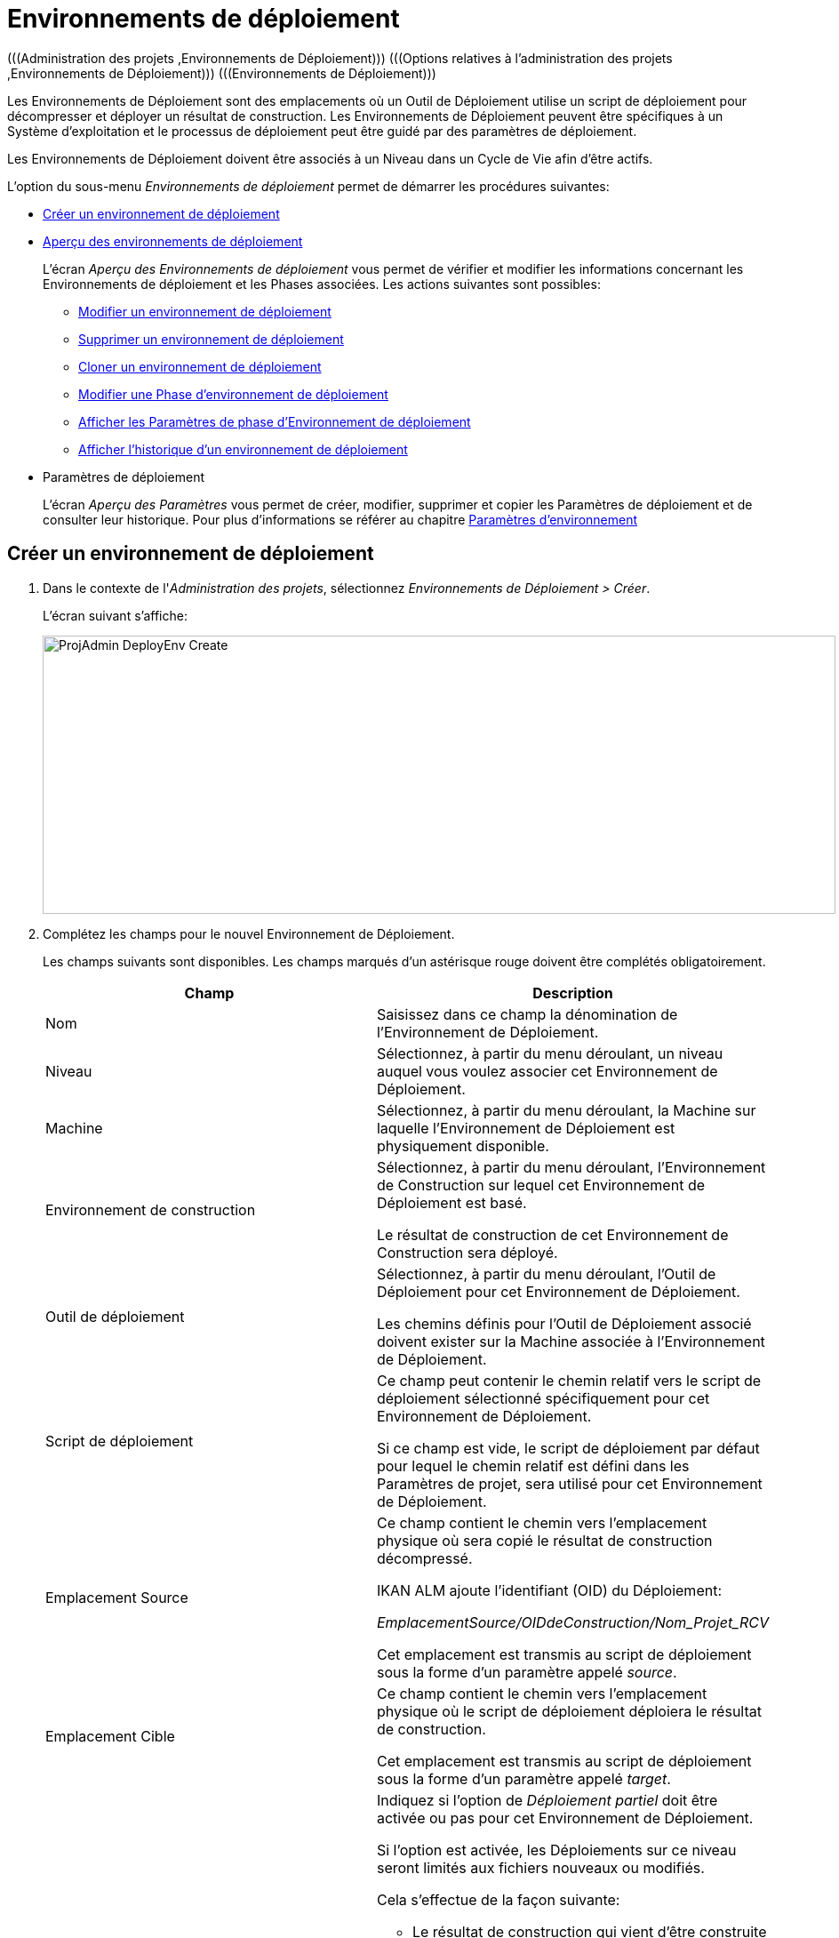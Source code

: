 // The imagesdir attribute is only needed to display images during offline editing. Antora neglects the attribute.
:imagesdir: ../images

[[_projadm_deployenvironmentsoverview]]
[[_projadm_deployenvironments]]
= Environnements de déploiement  
(((Administration des projets ,Environnements de Déploiement)))  (((Options relatives à l'administration des projets ,Environnements de Déploiement)))  (((Environnements de Déploiement))) 

Les Environnements de Déploiement sont des emplacements où un Outil de Déploiement utilise un script de déploiement pour décompresser et déployer un résultat de construction.
Les Environnements de Déploiement peuvent être spécifiques à un Système d`'exploitation et le processus de déploiement peut être guidé par des paramètres de déploiement.

Les Environnements de Déploiement doivent être associés à un Niveau dans un Cycle de Vie afin d`'être actifs.

L`'option du sous-menu _Environnements de déploiement_ permet de démarrer les procédures suivantes:

* <<ProjAdm_DeployEnv.adoc#_pcreatedeployenvironment,Créer un environnement de déploiement>>
* <<ProjAdm_DeployEnv.adoc#_projadm_deployenvironmentsoverview,Aperçu des environnements de déploiement>>
+
L`'écran _Aperçu des Environnements de déploiement_ vous permet de vérifier et modifier les informations concernant les Environnements de déploiement et les Phases associées.
Les actions suivantes sont possibles:

** <<ProjAdm_DeployEnv.adoc#_projadm_deplenv_edit,Modifier un environnement de déploiement>>
** <<ProjAdm_DeployEnv.adoc#_projadm_deplenv_delete,Supprimer un environnement de déploiement>>
** <<ProjAdm_DeployEnv.adoc#_projadm_deplenv_clone,Cloner un environnement de déploiement>>
** <<ProjAdm_DeployEnv.adoc#_projadm_deployenv_phaseedit,Modifier une Phase d`'environnement de déploiement>>
** <<ProjAdm_DeployEnv.adoc#_projadm_deployenv_viewbuildenvphaseparams,Afficher les Paramètres de phase d'Environnement de déploiement>>
** <<ProjAdm_DeployEnv.adoc#_projadm_deployenv_historyview,Afficher l`'historique d`'un environnement de déploiement>>
* Paramètres de déploiement
+
L`'écran __Aperçu des Paramètres __vous permet de créer, modifier, supprimer et copier les Paramètres de déploiement et de consulter leur historique.
Pour plus d`'informations se référer au chapitre <<ProjAdm_EnvParams.adoc#_projadm_environmentparameters,Paramètres d`'environnement>>

[[_pcreatedeployenvironment]]
== Créer un environnement de déploiement
(((Environnements de Déploiement ,Créer))) 

. Dans le contexte de l'__Administration des projets__, sélectionnez __Environnements de Déploiement > Créer__.
+
L`'écran suivant s`'affiche:
+
image::ProjAdmin-DeployEnv-Create.png[,892,313] 
. Complétez les champs pour le nouvel Environnement de Déploiement.
+
Les champs suivants sont disponibles.
Les champs marqués d`'un astérisque rouge doivent être complétés obligatoirement.
+

[cols="1,1", frame="topbot", options="header"]
|===
| Champ
| Description

|Nom
|Saisissez dans ce champ la dénomination de l`'Environnement de Déploiement.

|Niveau
|Sélectionnez, à partir du menu déroulant, un niveau auquel vous voulez associer cet Environnement de Déploiement.

|Machine
|Sélectionnez, à partir du menu déroulant, la Machine sur laquelle l`'Environnement de Déploiement est physiquement disponible.

|Environnement de construction
|Sélectionnez, à partir du menu déroulant, l`'Environnement de Construction sur lequel cet Environnement de Déploiement est basé.

Le résultat de construction de cet Environnement de Construction sera déployé.

|Outil de déploiement
|Sélectionnez, à partir du menu déroulant, l`'Outil de Déploiement pour cet Environnement de Déploiement.

Les chemins définis pour l`'Outil de Déploiement associé doivent exister sur la Machine associée à l`'Environnement de Déploiement.

|Script de déploiement
|Ce champ peut contenir le chemin relatif vers le script de déploiement sélectionné spécifiquement pour cet Environnement de Déploiement.

Si ce champ est vide, le script de déploiement par défaut pour lequel le chemin relatif est défini dans les Paramètres de projet, sera utilisé pour cet Environnement de Déploiement.

|Emplacement Source
|Ce champ contient le chemin vers l`'emplacement physique où sera copié le résultat de construction décompressé.

IKAN ALM ajoute l`'identifiant (OID) du Déploiement:

_EmplacementSource/OIDdeConstruction/Nom_Projet_RCV_

Cet emplacement est transmis au script de déploiement sous la forme d`'un paramètre appelé __source__. 

|Emplacement Cible
|Ce champ contient le chemin vers l`'emplacement physique où le script de déploiement déploiera le résultat de construction.

Cet emplacement est transmis au script de déploiement sous la forme d`'un paramètre appelé __target__. 

|Déploiement partiel
a|Indiquez si l`'option de _Déploiement partiel_ doit être activée ou pas pour cet Environnement de Déploiement.

Si l`'option est activée, les Déploiements sur ce niveau seront limités aux fichiers nouveaux ou modifiés.

Cela s`'effectue de la façon suivante:

** Le résultat de construction qui vient d`'être construite ainsi que la construction de référence (qui sert de référence pour la comparaison des nouveaux résultats de construction) sont décompressés (unzippés).
** Les fichiers décompressés sont comparés et les actions suivantes sont exécutées:
* Les fichiers identiques sont supprimés et ne sont pas déployés
* Les fichiers modifiés et les fichiers nouveaux (disponibles dans le nouveau résultat de construction et pas dans le résultat de construction de référence) sont déployés
* Pour les fichiers obsolètes (disponibles dans le résultat de construction de référence, mais pas dans le nouveau résultat de construction), des fichiers fictifs sont créés selon le format suivant:  _Fichier.to_be_deleted_. Le script de déploiement doit être écrit de façon à ce qu`'il enlève les fichiers correspondants de l`'Environnement de Déploiement. 

|Débogage
|Indiquez si l`'option de débogage doit être activée ou non pour cet Environnement de Déploiement.

Si le débogage est activé pour un Environnement de Déploiement, l`'action de nettoyage de la construction (<<Desktop_LevelRequests.adoc#_srebuildanddeploylr,étape 28 dans l’aperçu des requêtes de
niveau de (re)construction et de déploiement>>) ne sera pas exécutée, de sorte que l`'utilisateur pourra utiliser les résultats de construction disponibles pour exécuter le script de déploiement manuellement pour des tests.
|===

. Vérifier les détails affichés dans le panneau __Aperçu des environnements de déploiement__.
+

[NOTE]
====
Cet aperçu affiche _tous_ les Environnements de déploiement défini pour _tous_ les Niveaux appartenant au Projet en question.
====
+
Pour plus d`'informations concernant les liens disponibles, voir la section <<ProjAdm_DeployEnv.adoc#_projadm_deployenvironmentsoverview,Aperçu des environnements de déploiement>>.
. Une fois tous les champs complétés, cliquez sur le bouton _Créer_ pour confirmer la création du nouvel Environnement de Déploiement.
+
Vous pouvez également utiliser le bouton _Réinitialiser_ pour nettoyer les champs.


[[_projadm_deployenvironmentsoverview]]
== Aperçu des environnements de déploiement 
(((Environnements de Déploiement ,Aperçu))) 

. Dans le contexte de l'__Administration des projets__, sélectionnez __Environnements de Déploiement > Aperçu__.
+
L'écran suivant s'affiche:
+
image::ProjAdmin-DeployEnv-Overview.png[,1036,294] 

. Définissez les critères de recherche requis dans le panneau de recherche.
+
La liste des éléments dans l'aperçu est synchronisée automatiquement en fonction des critères sélectionnés.
+
Vous pouvez également:

* cliquer sur le lien _Montrer/Cacher les options avancées_ pour afficher ou masquer tous les critères de recherche disponibles,
* cliquer sur le lien _Rechercher_ pour synchroniser la liste en fonction des critères de recherche actuels,
* cliquer sur le lien _Réinitialiser la recherche_ pour nettoyer les champs.

. Vérifiez les informations disponibles dans l'__Aperçu des Environnements de déploiement__.
+
Pour une description détaillée, se référer à la section <<ProjAdm_DeployEnv.adoc#_pcreatedeployenvironment,Créer un environnement de déploiement>>.
+

[NOTE]
====
Les colonnes marquées de l'icône image:icons/icon_sort.png[,15,15]  peuvent être rangées par ordre alphabétique (ascendant ou descendant).
====

. En fonction de vos droits d'accès, les liens suivants peuvent être disponibles dans le panneau __Aperçu des Environnements de déploiement__.
+

[cols="1,1", frame="topbot"]
|===

|image:icons/edit.gif[,15,15] __
|Modifier

Cette option permet de modifier les paramètres de l'Environnement de déploiement.

<<ProjAdm_DeployEnv.adoc#_projadm_deplenv_edit,Modifier un environnement de déploiement>>

|image:icons/delete.gif[,15,15] __
|Supprimer

Cette option permet de supprimer un Environnement de déploiement.

<<ProjAdm_DeployEnv.adoc#_projadm_deplenv_delete,Supprimer un environnement de déploiement>>

|image:icons/clone.gif[,15,15] __
|Cloner

Cette option permet de cloner un Environnement de déploiement.

<<ProjAdm_DeployEnv.adoc#_projadm_deplenv_clone,Cloner un environnement de déploiement>>

|image:icons/edit_phases.gif[,15,15] __
|Modifier les Phases

Cette option permet de modifier les Phases d'Environnement de déploiement.

<<ProjAdm_DeployEnv.adoc#_projadm_deployenv_phaseedit,Modifier une Phase d`'environnement de déploiement>>

|image:icons/icon_viewparameters.png[,15,15] __
|Afficher les Paramètres

Cette option permet d'afficher les Paramètres d'Environnement de déploiement.

<<ProjAdm_DeployEnv.adoc#_projadm_deployenv_viewdeployenvparams,Afficher les paramètres d`'environnement de déploiement>>

|image:icons/history.gif[,15,15] __
|Historique

Cette option permet d'afficher l'Historique de l'Environnement de Déploiement.

<<ProjAdm_DeployEnv.adoc#_projadm_deployenv_historyview,Afficher l`'historique d`'un environnement de déploiement>>
|===

[[_projadm_deplenv_edit]]
=== Modifier un environnement de déploiement 
(((Environnements de Déploiement ,Modifier))) 

. Accédez à l`'écran __Aperçu des Environnements de déploiement__.
+
<<ProjAdm_DeployEnv.adoc#_projadm_deployenvironmentsoverview,Aperçu des environnements de déploiement>>

. Cliquez sur le lien image:icons/edit.gif[,15,15] _Modifier_ pour l`'Environnement de Déploiement requis.
+
L`'écran suivant s`'affiche:
+
image::ProjAdmin-DeployEnv-Edit.png[,888,478] 

. Ensuite, cliquez sur le lien _Modifier_ dans la fenêtre __Informations sur l`'Environnement de déploiement__.
+
L'écran _Modifier un Environnement
de déploiement_ s'affiche:
+
image::ProjAdmin-DeployEnv-Edit_popup.png[,631,334] 

. Si nécessaire, modifiez les champs.
+
Pour une description détaillée, se référer à la section <<ProjAdm_DeployEnv.adoc#_pcreatedeployenvironment,Créer un environnement de déploiement>>.

 . Cliquez sur le bouton "Enregistrer" pour enregistrer vos modifications.
+
Vous pouvez également cliquer sur le bouton _Actualiser_ pour revenir aux valeurs d`'origine ou sur le bouton _Annuler_ pour retourner à l'écran _Modifier un Environnement de déploiement_ sans enregistrer vos modifications.

[[_projadm_deplenv_delete]]
=== Supprimer un environnement de déploiement 
(((Environnements de Déploiement ,Supprimer))) 

. Accédez à l`'écran __Aperçu des Environnements de déploiement__.
+
<<ProjAdm_DeployEnv.adoc#_projadm_deployenvironmentsoverview,Aperçu des environnements de déploiement>>

. Cliquez sur le lien image:icons/delete.gif[,15,15] _Supprimer_ pour l`'Environnement de Déploiement sélectionné.
+
L`'écran suivant s`'affiche:
+
image::ProjAdmin-DeployEnv-Delete.png[,791,275] 

. Cliquez sur le bouton _Supprimer_ pour supprimer l`'environnement de déploiement.
+
Vous pouvez également cliquer sur le bouton _Précédent_ pour retourner à l'écran précédent sans supprimer l'Environnement.
+

[NOTE]
====
Si vous supprimez un Environnement de Déploiement, vous supprimez également les informations historiques, telles que les Déploiements et les Logs de Déploiement.
====

[[_projadm_deplenv_clone]]
=== Cloner un environnement de déploiement 
(((Environnements de Déploiement ,Cloner))) 

Si vous clonez un Environnement, toute la définition, y compris les Phases et les Paramètres, sera clonée

. Accédez à l`'écran __Aperçu des Environnements de déploiement__.
+
<<ProjAdm_DeployEnv.adoc#_projadm_deployenvironmentsoverview,Aperçu des environnements de déploiement>>

. Cliquez sur le lien image:icons/clone.gif[,15,15] _Cloner_ pour cloner l`'Environnement de Déploiement.
+
L`'écran suivant s`'affiche:
+
image::ProjAdmin-DeployEnv-Clone.png[,1040,478] 

. Dans le panneau __Cloner un Environnement de Déploiement__, spécifiez le Nom, l`'Emplacement Cible et le Niveau pour le nouvel Environnement.
+
Si nécessaire, modifiez les autres champs.
Pour une description détaillée des champs, se référer à la section <<ProjAdm_DeployEnv.adoc#_pcreatedeployenvironment,Créer un environnement de déploiement>>

. Cliquez sur le bouton _Cloner_ pour confirmer l`'action.
+
Vous pouvez également cliquer sur le bouton _Précédent_ pour retourner à l`'écran précédent sans cloner l`'Environnement.


[[_projadm_deplanv_phases]]
=== Phases d`'environnement de déploiement 
(((Environnements de déploiement ,Phases)))  (((Phases ,Environnements de déploiement))) 

Lors de la création d`'un Environnement de déploiement, IKAN ALM lui reliera automatiquement le flux de Phases d`'Environnement de déploiement par défaut.

Les Phases par défaut sont:

* Transfert du fichier de construction archivée
* Décompression du fichier de construction
* Vérification du script de déploiement
* Exécution du script de déploiement
* Nettoyage du fichier de construction archivée


Lors de l`'exécution d`'un Déploiement sur un Environnement, un Journal sera créé pour chacune des Phases. <<Desktop_LevelRequests.adoc#_dekstop_lr_detailedoverview,Informations détaillées>>

Pour des informations plus détaillées, se référer aux sections suivantes:

* <<ProjAdm_DeployEnv.adoc#_projadm_deplenv_phaseoverviewscreen,L'Aperçu des Phases d'Environnement de Déploiement>>
* <<ProjAdm_DeployEnv.adoc#_projadm_deploenv_phasesinsert,Insérer une Phase d`'environnement de déploiement>>
* <<ProjAdm_DeployEnv.adoc#_projadm_deployenv_phaseedit,Modifier une Phase d`'environnement de déploiement>>
* <<ProjAdm_DeployEnv.adoc#_projadm_deployenv_modifyorderphases,Modifier la séquence des Phases d'Environnement de déploiement>>
* <<ProjAdm_DeployEnv.adoc#_projadm_deployenv_viewbuildenvphaseparams,Afficher les Paramètres de phase d'Environnement de déploiement>>
* <<ProjAdm_DeployEnv.adoc#_projadm_deployenv_phasedelete,Supprimer une Phase d`'environnement de déploiement>>

[[_projadm_deplenv_phaseoverviewscreen]]
==== L'Aperçu des Phases d'Environnement de Déploiement 
(((Environnements de déploiement ,Phases ,Aperçu))) 

. Accédez à l`'écran __Aperçu des Environnements de déploiement__.
+
<<ProjAdm_DeployEnv.adoc#_projadm_deployenvironmentsoverview,Aperçu des environnements de déploiement>>

. Dans le panneau __Aperçu des Environnements de déploiement__, cliquez sur le lien image:icons/edit_phases.gif[,15,15]  _Modifier les Phases_.
+
L`'écran _Aperçu des Phases d`'Environnement de
déploiement_ s`'affiche.
+
image::ProjAdmin-DeployEnv-EditPhases.png[,825,386] 
+

[NOTE]
====
Le lien vers cet écran est également disponible dans l'écran __Modifier un Environnement de déploiement__.
====

. Utilisez les liens dans le panneau _Aperçu des Phases_ pour modifier une Phase.
+
Les liens suivants sont disponibles:

* Les liens image:icons/up.gif[,15,15] _Monter_ et image:icons/down.gif[,15,15] _Descendre_ pour modifier l`'ordre des Phases.
* Le lien image:icons/edit.gif[,15,15] _Modifier_ pour modifier les Paramètres de la Phase sélectionnée. <<ProjAdm_DeployEnv.adoc#_projadm_deployenv_phaseedit,Modifier une Phase d`'environnement de déploiement>>
* Le lien image:icons/icon_viewparameters.png[,15,15] _Voir les Paramètres_ pour gérer les Paramètres de phase obligatoires et optionnels. <<ProjAdm_DeployEnv.adoc#_projadm_deployenv_viewbuildenvphaseparams,Afficher les Paramètres de phase d'Environnement de déploiement>>
* Le lien image:icons/delete.gif[,15,15] _Supprimer_ pour supprimer une Phase. <<ProjAdm_DeployEnv.adoc#_projadm_deployenv_phasedelete,Supprimer une Phase d`'environnement de déploiement>>

. Insérez une Phase, si nécessaire.
+
Cliquez sur le lien _Insérer une Phase_ en bas du panneau __Aperçu des Phases__.
+
<<ProjAdm_DeployEnv.adoc#_projadm_deploenv_phasesinsert,Insérer une Phase d`'environnement de déploiement>>

. Cliquez sur le bouton _Précédent_ pour retourner à l`'écran __Aperçu des Environnements de Déploiement__.

[[_projadm_deploenv_phasesinsert]]
==== Insérer une Phase d`'environnement de déploiement 
(((Environnements de déploiement ,Phases ,Insérer))) 

. Accédez à l`'écran __Aperçu des Environnements de déploiement__.
+
<<ProjAdm_DeployEnv.adoc#_projadm_deployenvironmentsoverview,Aperçu des environnements de déploiement>>

. Dans le panneau __Aperçu des Environnements de déploiement__, cliquez sur le lien image:icons/edit_phases.gif[,15,15]  _Modifier les Phases_.

. Dans le panneau __Aperçu des Phases__, cliquez sur le lien __Insérer une Phase__.
+
L'écran _Insérer une Phase_ s'affiche.
+
image::ProjAdmin-DeployEnv-InsertPhase.png[,949,678] 

. Sélectionnez la Phase à insérer à partir du panneau __Phases disponibles__.

. Complétez les champs pour la nouvelle Phase.
+
Les champs suivants sont disponibles:
+

[cols="1,1", frame="topbot", options="header"]
|===
| Champ
| Description

|Phase
|Sélectionnez, à partir du panneau __Phases disponibles__, la Phase à ajouter.

|Abandon si erreur
|Dans ce champ, indiquez si le Déploiement doit être considéré comme étant échoué si la Phase rencontre une erreur.

|Phase suivante si erreur
|Ce champ indique la Phase suivante à exécuter si la Phase rencontre une erreur.

|Insérer à la position
|Ce champ indique la position dans le flux de travail de l`'Environnement de déploiement à laquelle la Phase sera insérée.
La position de la Phase est également affichée dans le panneau __Aperçu des Phases__.

|Libellé
|Dans ce champ optionnel vous pouvez saisir un libellé pour la Phase à insérer.

Si vous utilisez la même Phase plusieurs fois, il est utile d'ajouter un libellé pour donner des informations additionnelles concernant l'usage de la Phase.
|===

. Cliquez sur le bouton _Insérer_ pour confirmer la création de la nouvelle Phase.
+
Vous pouvez également utiliser le bouton _Annuler_ pour retourner à l`'écran précédent sans enregistrer les modifications.

[[_projadm_deployenv_phaseedit]]
==== Modifier une Phase d`'environnement de déploiement 
(((Environnements de déploiement ,Phases ,Insérer))) 

. Accédez à l`'écran __Aperçu des Environnements de déploiement__.
+
<<ProjAdm_DeployEnv.adoc#_projadm_deployenvironmentsoverview,Aperçu des environnements de déploiement>>

. Dans le panneau __Aperçu des Environnements de déploiement__, cliquez sur le lien image:icons/edit_phases.gif[,15,15]  _Modifier les Phases_.

. Cliquez sur le lien image:icons/edit.gif[,15,15]  Modifier devant la Phase que vous voulez modifier.
+
L'écran _Modifier la Phase
d'Environnement de déploiement_ s'affiche.
+
image::ProjAdmin-DeployEnv-EditDeployEnvPhase.png[,604,250] 

. Modifiez les champs dans le panneau __Modifier une Phase d'Environnement de déploiement__.
+
Pour une description détaillée des champs, se référer à la section <<ProjAdm_DeployEnv.adoc#_projadm_deploenv_phasesinsert,Insérer une Phase d`'environnement de déploiement>>.

. Cliquez sur le bouton _Enregistrer_ pour enregistrer vos modifications.
+
Vous pouvez également cliquer sur le bouton _Actualiser_ pour revenir aux valeurs d`'origine ou sur le bouton _Annuler_ pour retourner à l'écran précédant sans enregistrer vos modifications.

[[_projadm_deployenv_modifyorderphases]]
==== Modifier la séquence des Phases d'Environnement de déploiement 
(((Environnements de déploiement ,Phases ,Modifier la séquence))) 

. Accédez à l`'écran __Aperçu des Environnements de déploiement__.
+
<<ProjAdm_DeployEnv.adoc#_projadm_deployenvironmentsoverview,Aperçu des environnements de déploiement>>

. Dans le panneau __Aperçu des Environnements de déploiement__, cliquez sur le lien image:icons/edit_phases.gif[,15,15]  _Modifier les Phases_.
+
L`'écran _Aperçu des Phases de Déploiement de
construction_ s`'affiche.
+
image::ProjAdmin-DeployEnv-EditPhases.png[,894,548] 

. Utilisez les liens image:icons/up.gif[,15,15] _Monter_ et image:icons/down.gif[,15,15] _Descendre_ devant la Phase d'Environnement de déploiement pour modifier la position de la Phase sélectionnée dans la séquence.

. Cliquez sur le bouton _Précédent_ pour retourner à l`'écran __Aperçu des Environnements de déploiement__.


[WARNING]
--
Attention de ne pas modifier la position d'une Phase de telle manière que sa _Phase
suivante si erreur_ se trouve à une position antérieure dans le flux de travail: cela aurait une boucle infinie comme résultat.
Sinon, modifiez sa __Phase suivante si erreur __avec une Phase postérieure.
--


[[_projadm_deployenv_viewbuildenvphaseparams]]
==== Afficher les Paramètres de phase d'Environnement de déploiement 
(((Environnements de déploiement ,Phases ,Afficher les Paramètres de phase d'Environnement de déploiement)))  (((Paramètres ,Phase d’Environnement de déploiement))) 

. Accédez à l`'écran __Aperçu des Environnements de déploiement__.
+
<<ProjAdm_DeployEnv.adoc#_projadm_deployenvironmentsoverview,Aperçu des environnements de déploiement>>

. Dans le panneau __Aperçu des Environnements de déploiement__, cliquez sur le lien image:icons/edit_phases.gif[,15,15]  _Modifier les Phases_.

. Cliquez sur le lien image:icons/icon_viewparameters.png[,15,15] _Voir les Paramètres_ devant la Phase d'Environnement de déploiement pour laquelle vous voulez gérer les Paramètres.
+
L'écran _Aperçu des Paramètres de la phase_ s'affiche.
+
image::ProjAdmin-DeployEnv-DeployEnvPhaseParamsOverview.png[,1018,576] 

. Afficher les Paramètres de phase d'Environnement de déploiement.
+
Le panneau _Paramètres de la phase_ affiche tous les Paramètres définis de la Phase de Environnement de déploiement et permet de créer des Paramètres de Phase non-obligatoires.
+
Les champs suivants sont disponibles:
+

[cols="1,1,1", frame="topbot", options="header"]
|===
| Champ
| Modifiable
| Description

|Nom
|Non
|Le nom du Paramètre.

|Valeur
|Oui
|La valeur du Paramètre. 

Initialement, au moment où la Phase est insérée, la valeur sera copiée à partir de la Valeur par défaut spécifiée dans l'Administration globale (si saisie).

Ce champ peut être modifié en modifiant le Paramètre de phase.

|Type d'intégration
|Non
a|Ce champ indique si la valeur du Paramètre est une simple valeur texte, ou si elle représente un lien (une intégration) vers un objet IKAN ALM de l`'Administration globale.

Les valeurs possibles sont:

* Aucun: la valeur se compose de texte simple
* Transporteur: un lien vers un Transporteur
* Référentiel: un lien vers un Référentiel de Contrôle de Version
* Suivi des incidents: un lien vers un Système de Suivi des Incidents
* Outil de script: un lien vers un Outil de script
* ANT: un lien vers un Outil de script Ant
* GRADLE: un lien vers un Outil de script Gradle
* NANT: un lien vers un Outil de script NAnt
* MAVEN2: un lien vers un Outil de script Maven2

|Obligatoire
|Non
|Ce champ indique si le Paramètre a été créé automatiquement lors de l'insertion de la Phase dans le Niveau.
Ceci est le cas pour les Paramètres obligatoires.

Les Paramètres non-obligatoires doivent être créés après l'insertion de la Phase dans un Niveau, en utilisant le lien __Créer un
Paramètre__.

|Sécurisé
|Non
|Ce champ indique si le Paramètre est sécurisé ou non. 
|===

. Cliquez sur le lien image:icons/edit.gif[,15,15] _Modifier un Paramètre_ à côté du Paramètre de phase.
+
La fenêtre suivante s'affiche.
+
image::ProjAdmin-DeployEnv-DeployEnvPhaseParams-EditValue.png[,319,145] 
+
Spécifiez la valeur du Paramètre de phase d'Environnement de déploiement et cliquez sur le bouton _Enregistrer_ pour enregistrer la valeur.
+
Les autres boutons disponibles sont: 

* _Réinitialiser_ pour revenir à la valeur d`'origine.
* _Annuler_ pour retourner à l'écran _Aperçu du Paramètre de phase_ sans enregistrer la valeur.

. Si vous voulez créer un Paramètre de phase non-obligatoire, cliquez sur le lien image:icons/icon_createparameter.png[,15,15] _Créer un Paramètre_ à côté du Paramètre de phase.
+
La fenêtre suivante s'affiche.
+
image::ProjAdmin-DeployEnv-DeployEnvPhaseParams-CreateParam.png[,383,147] 
+
Si une valeur de paramètre par défaut a été spécifiée dans la section Administration globale, cette valeur sera proposée.
+
Spécifiez la valeur du Paramètre de phase d'Environnement de déploiement et cliquez sur le bouton __Créer__.

* _Réinitialiser_ pour revenir à la valeur d`'origine.
* _Annuler_ pour retourner à l'écran _Aperçu du Paramètre de phase_ sans enregistrer la valeur.

. Si vous voulez supprimer un Paramètre de phase non-obligatoire, cliquez sur le lien image:icons/delete.gif[,15,15] _Supprimer un Paramètre_ à côté du Paramètre de phase.
+
La fenêtre suivante s'affiche.
+
image::ProjAdmin-DeployEnv-DeployEnvPhaseParams-DeleteParamValue.png[,383,147] 
+
Cliquez sur le bouton _Supprimer_ pour confirmer la suppression du Paramètre de phase d'Environnement de déploiement obligatoire.
+
Vous pouvez également cliquer sur le bouton _Annuler_ pour fermer l'écran sans supprimer le Paramètre.

. Cliquez sur le lien image:icons/Phase_EditEnvPhaseParameter.png[,15,15] _Modifier un Paramètre de phase global_ à côté du Paramètre de phase.
+
L'Utilisateur sera renvoyé vers l'écran _Modifier
une Phase_ (dans le contexte de l'Administration globale) et la fenêtre _Modifier un Paramètre de phase_ s'affichera.
+
image::ProjAdmin-DeployEnv-DeployEnvPhaseParams-EditGlobalPhaseParam.png[,764,721] 
+
La procédure pour modifier le Paramètre de phase global est décrite dans la section <<GlobAdm_Phases.adoc#_globadm_phaseparameters_editing,Modifier les Paramètres de phase>>.
+
Pour retourner au Paramètre de phase dans le contexte de l'Administration des projets, cliquez sur le lien image:icons/Phase_EditEnvPhaseParameter.png[,15,15] _ Paramètre
de phase d'environnement_ approprié dans le panneau __Paramètres
d'environnement connectés__.


[[_projadm_deployenv_phasedelete]]
==== Supprimer une Phase d`'environnement de déploiement 
(((Environnements de déploiement ,Phases ,Supprimer))) 

. Accédez à l`'écran __Aperçu des Environnements de déploiement__.
+
<<ProjAdm_DeployEnv.adoc#_projadm_deployenvironmentsoverview,Aperçu des environnements de déploiement>>

. Dans le panneau __Aperçu des Environnements de déploiement__, cliquez sur le lien image:icons/edit_phases.gif[,15,15]  _Modifier les Phases_.

. Dans le panneau __Aperçu des Phases__, cliquez sur le lien Supprimer.
+
L`'écran _Supprimer une Phase d`'Environnement
de déploiement_ s`'affiche.
+
image::ProjAdmin-DeployEnv-DeletePhase.png[,523,120] 

. Cliquez sur le bouton _Oui_ pour confirmer la suppression de la Phase.
+
Vous pouvez également cliquer sur le bouton _Non_ pour retourner à l'écran précédent sans supprimer la Phase d'Environnement de déploiement.

[[_projadm_deployenv_viewdeployenvparams]]
=== Afficher les paramètres d`'environnement de déploiement 
(((Environnements de déploiement ,Voir les Paramètres)))  (((Paramètres ,Environnement de déploiement))) 

. Accédez à l`'écran __Aperçu des Environnements de déploiement__.
+
<<ProjAdm_DeployEnv.adoc#_projadm_deployenvironmentsoverview,Aperçu des environnements de déploiement>>

. Cliquez sur le lien image:icons/icon_viewparameters.png[,15,15] _Voir les Paramètres_ pour consulter les paramètres rattachés à l`'Environnement de déploiement.
+
L`'écran suivant s`'affiche:
+
image::ProjAdmin-DeployEnv-ViewParameters.png[,878,490] 
+
Pour une description détaillée des champs, se référer à la section <<ProjAdm_EnvParams.adoc#_environmentparams__create,Créer un Paramètre d`'Environnement>>.


[[_projadm_deployenv_historyview]]
=== Afficher l`'historique d`'un environnement de déploiement 
(((Environnements de Déploiement ,Historique))) 

. Accédez à l`'écran __Aperçu des Environnements de déploiement__.
+
<<ProjAdm_DeployEnv.adoc#_projadm_deployenvironmentsoverview,Aperçu des environnements de déploiement>>

. Cliquez sur le lien image:icons/history.gif[,15,15] _Historique_ pour afficher l'écran __Aperçu de l'Historique de l'Environnement de déploiement__.
+
Pour une description détaillée de l`'__Aperçu de
l`'Historique__, se référer à la section <<App_HistoryEventLogging.adoc#_historyeventlogging,Enregistrement de l`'historique et des événements>>.
+
Cliquez sur le bouton _Précédent_ pour retourner à l`'écran précédent.
